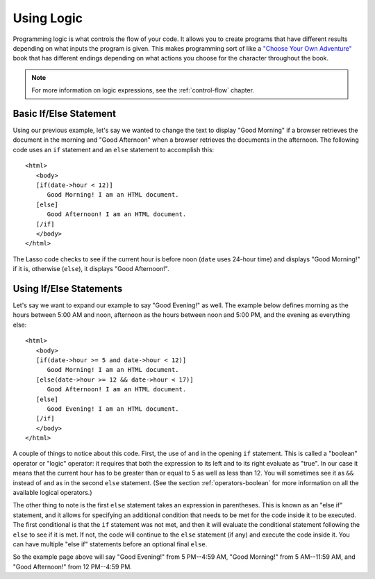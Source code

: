 .. http://www.lassosoft.com/Tutorial-Using-Logic
.. _using-logic:

***********
Using Logic
***********

Programming logic is what controls the flow of your code. It allows you to
create programs that have different results depending on what inputs the program
is given. This makes programming sort of like a `"Choose Your Own Adventure"`_
book that has different endings depending on what actions you choose for the
character throughout the book.

.. note::
   For more information on logic expressions, see the :ref:`control-flow`
   chapter.


Basic If/Else Statement
=======================

Using our previous example, let's say we wanted to change the text to display
"Good Morning" if a browser retrieves the document in the morning and "Good
Afternoon" when a browser retrieves the documents in the afternoon. The
following code uses an ``if`` statement and an ``else`` statement to accomplish
this::

   <html>
      <body>
      [if(date->hour < 12)]
         Good Morning! I am an HTML document.
      [else]
         Good Afternoon! I am an HTML document.
      [/if]
      </body>
   </html>

The Lasso code checks to see if the current hour is before noon (``date`` uses
24-hour time) and displays "Good Morning!" if it is, otherwise (``else``), it
displays "Good Afternoon!".


Using If/Else Statements
========================

Let's say we want to expand our example to say "Good Evening!" as well. The
example below defines morning as the hours between 5:00 AM and noon, afternoon
as the hours between noon and 5:00 PM, and the evening as everything else::

   <html>
      <body>
      [if(date->hour >= 5 and date->hour < 12)]
         Good Morning! I am an HTML document.
      [else(date->hour >= 12 && date->hour < 17)]
         Good Afternoon! I am an HTML document.
      [else]
         Good Evening! I am an HTML document.
      [/if]
      </body>
   </html>

A couple of things to notice about this code. First, the use of ``and`` in the
opening ``if`` statement. This is called a "boolean" operator or "logic"
operator: it requires that both the expression to its left and to its right
evaluate as "true". In our case it means that the current hour has to be greater
than or equal to 5 as well as less than 12. You will sometimes see it as ``&&``
instead of ``and`` as in the second ``else`` statement. (See the section
:ref:`operators-boolean` for more information on all the available logical
operators.)

The other thing to note is the first ``else`` statement takes an expression in
parentheses. This is known as an "else if" statement, and it allows for
specifying an additional condition that needs to be met for the code inside it
to be executed. The first conditional is that the ``if`` statement was not met,
and then it will evaluate the conditional statement following the ``else`` to
see if it is met. If not, the code will continue to the ``else`` statement (if
any) and execute the code inside it. You can have multiple "else if" statements
before an optional final ``else``.

So the example page above will say "Good Evening!" from 5 PM--4:59 AM, "Good
Morning!" from 5 AM--11:59 AM, and "Good Afternoon!" from 12 PM--4:59 PM.

.. _"Choose Your Own Adventure": https://en.wikipedia.org/wiki/Choose_Your_Own_Adventure
